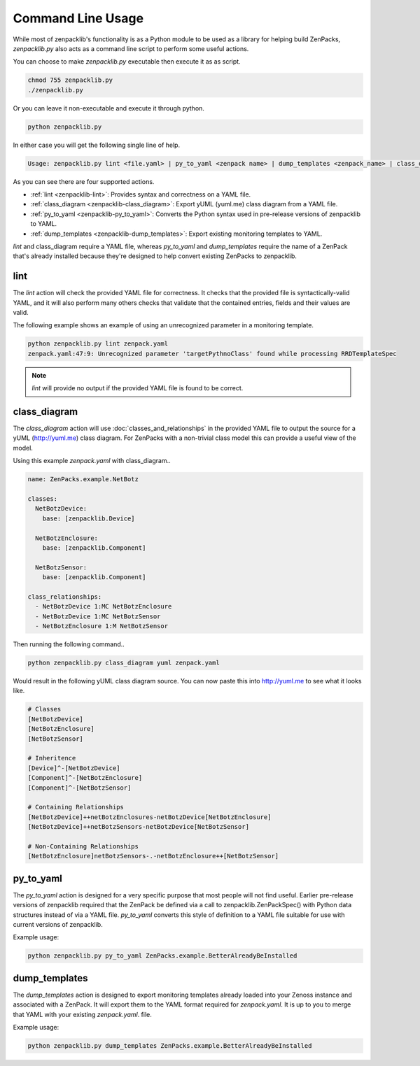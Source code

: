 .. _command-line-usage:

##################
Command Line Usage
##################

While most of zenpacklib's functionality is as a Python module to be used as a
library for helping build ZenPacks, `zenpacklib.py` also acts as a command line
script to perform some useful actions.

You can choose to make `zenpacklib.py` executable then execute it as as script.

.. code-block:: bash

    chmod 755 zenpacklib.py
    ./zenpacklib.py

Or you can leave it non-executable and execute it through python.

.. code-block:: bash

    python zenpacklib.py

In either case you will get the following single line of help.

.. code-block:: text

    Usage: zenpacklib.py lint <file.yaml> | py_to_yaml <zenpack name> | dump_templates <zenpack_name> | class_diagram [yuml] <file.yaml>

As you can see there are four supported actions. 

* :ref:`lint <zenpacklib-lint>`: Provides syntax and correctness on a YAML file.
* :ref:`class_diagram <zenpacklib-class_diagram>`: Export yUML (yuml.me) class diagram from a YAML file.
* :ref:`py_to_yaml <zenpacklib-py_to_yaml>`: Converts the Python syntax used in pre-release versions of zenpacklib to YAML.
* :ref:`dump_templates <zenpacklib-dump_templates>`: Export existing monitoring templates to YAML.

*lint* and class_diagram require a YAML file, whereas *py_to_yaml* and
*dump_templates* require the name of a ZenPack that's already installed because
they're designed to help convert existing ZenPacks to zenpacklib.


.. _zenpacklib-lint:

****
lint
****

The *lint* action will check the provided YAML file for correctness. It checks
that the provided file is syntactically-valid YAML, and it will also perform
many others checks that validate that the contained entries, fields and their
values are valid.

The following example shows an example of using an unrecognized parameter in a
monitoring template.

.. code-block:: bash

    python zenpacklib.py lint zenpack.yaml
    zenpack.yaml:47:9: Unrecognized parameter 'targetPythnoClass' found while processing RRDTemplateSpec

.. note:: *lint* will provide no output if the provided YAML file is found to be correct.


.. _zenpacklib-class_diagram:

*************
class_diagram
*************

The *class_diagram* action will use :doc:`classes_and_relationships` in the
provided YAML file to output the source for a yUML (http://yuml.me) class
diagram. For ZenPacks with a non-trivial class model this can provide a useful
view of the model.

Using this example `zenpack.yaml` with class_diagram..

.. code-block:: yaml

    name: ZenPacks.example.NetBotz

    classes:
      NetBotzDevice:
        base: [zenpacklib.Device]

      NetBotzEnclosure:
        base: [zenpacklib.Component]

      NetBotzSensor:
        base: [zenpacklib.Component]

    class_relationships:
      - NetBotzDevice 1:MC NetBotzEnclosure
      - NetBotzDevice 1:MC NetBotzSensor
      - NetBotzEnclosure 1:M NetBotzSensor

Then running the following command..

.. code-block:: bash

    python zenpacklib.py class_diagram yuml zenpack.yaml

Would result in the following yUML class diagram source. You can now paste this
into http://yuml.me to see what it looks like.

.. code-block:: text

    # Classes
    [NetBotzDevice]
    [NetBotzEnclosure]
    [NetBotzSensor]

    # Inheritence
    [Device]^-[NetBotzDevice]
    [Component]^-[NetBotzEnclosure]
    [Component]^-[NetBotzSensor]

    # Containing Relationships
    [NetBotzDevice]++netBotzEnclosures-netBotzDevice[NetBotzEnclosure]
    [NetBotzDevice]++netBotzSensors-netBotzDevice[NetBotzSensor]

    # Non-Containing Relationships
    [NetBotzEnclosure]netBotzSensors-.-netBotzEnclosure++[NetBotzSensor]


.. _zenpacklib-py_to_yaml:

**********
py_to_yaml
**********

The *py_to_yaml* action is designed for a very specific purpose that most people
will not find useful. Earlier pre-release versions of zenpacklib required that
the ZenPack be defined via a call to zenpacklib.ZenPackSpec() with Python data
structures instead of via a YAML file. *py_to_yaml* converts this style of
definition to a YAML file suitable for use with current versions of zenpacklib.

Example usage:

.. code-block:: bash

    python zenpacklib.py py_to_yaml ZenPacks.example.BetterAlreadyBeInstalled


.. _zenpacklib-dump_templates:

**************
dump_templates
**************

The *dump_templates* action is designed to export monitoring templates already
loaded into your Zenoss instance and associated with a ZenPack. It will export
them to the YAML format required for `zenpack.yaml`. It is up to you to merge
that YAML with your existing `zenpack.yaml`. file.

Example usage:

.. code-block:: bash

    python zenpacklib.py dump_templates ZenPacks.example.BetterAlreadyBeInstalled
